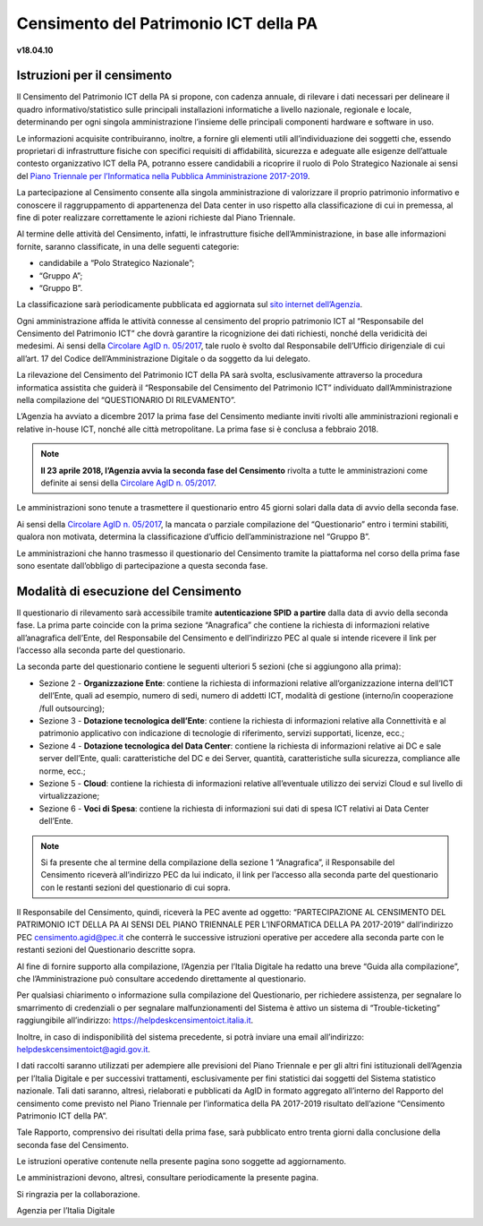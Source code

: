 =======================================
Censimento del Patrimonio ICT della PA
=======================================

**v18.04.10**


Istruzioni per il censimento
============================

Il Censimento del Patrimonio ICT della PA si propone, con cadenza annuale, di
rilevare i dati necessari per delineare il quadro informativo/statistico sulle
principali installazioni informatiche a livello nazionale, regionale e locale,
determinando per ogni singola amministrazione l’insieme delle principali
componenti hardware e software in uso.


Le informazioni acquisite contribuiranno, inoltre, a fornire gli elementi utili
all’individuazione dei soggetti che, essendo proprietari di infrastrutture
fisiche  con specifici requisiti di affidabilità, sicurezza e adeguate alle
esigenze dell’attuale contesto organizzativo ICT della PA, potranno essere
candidabili a ricoprire il ruolo di Polo Strategico Nazionale ai sensi del 
`Piano Triennale per l’Informatica nella Pubblica Amministrazione 2017-2019 <https://pianotriennale-ict.italia.it>`_.


La partecipazione al Censimento consente alla singola amministrazione di
valorizzare il proprio patrimonio informativo e conoscere il raggruppamento di
appartenenza del Data center in uso rispetto alla classificazione di cui in
premessa, al fine di poter realizzare correttamente le azioni richieste dal
Piano Triennale.


Al termine delle attività del Censimento, infatti, le infrastrutture fisiche
dell’Amministrazione, in base alle informazioni fornite, saranno classificate,
in una delle seguenti categorie:


-  candidabile a “Polo Strategico Nazionale”;
-  “Gruppo A”;
-  “Gruppo B”.

La classificazione sarà periodicamente pubblicata ed aggiornata sul `sito
internet dell’Agenzia <http://www.agid.gov.it>`_.

Ogni amministrazione affida le attività connesse al censimento del
proprio patrimonio ICT al “Responsabile del Censimento del Patrimonio
ICT” che dovrà garantire la ricognizione dei dati richiesti, nonché
della veridicità dei medesimi. Ai sensi della `Circolare AgID n. 05/2017 <https://www.censimentoict.italia.it/it/latest/docs/circolari/2017113005.html>`_,
tale ruolo è svolto dal Responsabile dell’Ufficio dirigenziale di cui
all’art. 17 del Codice dell’Amministrazione Digitale o da soggetto da
lui delegato.

La rilevazione del Censimento del Patrimonio ICT della PA sarà svolta,
esclusivamente attraverso la procedura informatica assistita che guiderà
il “Responsabile del Censimento del Patrimonio ICT” individuato
dall’Amministrazione nella compilazione del “QUESTIONARIO DI
RILEVAMENTO”.

L’Agenzia ha avviato a dicembre 2017 la prima fase del Censimento mediante
inviti rivolti alle amministrazioni regionali e relative in-house ICT, nonché
alle città metropolitane. La prima fase si è conclusa a febbraio 2018.

.. note:: **Il 23 aprile 2018, l’Agenzia avvia la seconda fase del Censimento** rivolta a tutte le
   amministrazioni come definite ai sensi della `Circolare AgID n. 05/2017
   <https://www.censimentoict.italia.it/it/latest/docs/circolari/2017113005.html>`_.

Le amministrazioni sono tenute a trasmettere il questionario entro 45 giorni
solari dalla data di avvio della seconda fase.

Ai sensi della `Circolare AgID n. 05/2017
<https://www.censimentoict.italia.it/it/latest/docs/circolari/2017113005.html>`_,
la mancata o parziale compilazione
del “Questionario” entro i termini stabiliti, qualora non motivata, determina
la classificazione d’ufficio dell’amministrazione nel “Gruppo B”.

Le amministrazioni che hanno trasmesso il questionario del Censimento tramite
la piattaforma nel corso della prima fase sono esentate dall’obbligo di
partecipazione a questa seconda fase.

Modalità di esecuzione del Censimento
=====================================

Il questionario di rilevamento sarà accessibile tramite **autenticazione SPID**
**a partire** dalla data di avvio della seconda fase.
La prima parte coincide con la prima sezione “Anagrafica” che contiene la
richiesta di informazioni relative all’anagrafica dell’Ente, del Responsabile
del Censimento e dell’indirizzo PEC al quale si intende ricevere il link per
l’accesso alla seconda parte del questionario.

La seconda parte del questionario contiene le seguenti ulteriori 5 sezioni (che
si aggiungono alla prima):


- Sezione 2 - **Organizzazione Ente**: contiene la richiesta di informazioni
  relative all’organizzazione interna dell’ICT dell’Ente, quali ad esempio,
  numero di sedi, numero di addetti ICT, modalità di gestione (interno/in
  cooperazione /full outsourcing);
- Sezione 3 - **Dotazione tecnologica dell’Ente**: contiene la richiesta di
  informazioni relative alla Connettività e al patrimonio applicativo con
  indicazione di tecnologie di riferimento, servizi supportati, licenze, ecc.;
- Sezione 4 - **Dotazione tecnologica del Data Center**: contiene la richiesta di
  informazioni relative ai DC e sale server dell’Ente, quali: caratteristiche
  del DC e dei Server, quantità, caratteristiche sulla sicurezza, compliance
  alle norme, ecc.;
- Sezione 5 - **Cloud**: contiene la richiesta di informazioni relative
  all’eventuale utilizzo dei servizi Cloud e sul livello di virtualizzazione;
- Sezione 6 - **Voci di Spesa**: contiene la richiesta di informazioni sui dati di
  spesa ICT relativi ai Data Center dell’Ente.


.. note:: Si fa presente che al termine della compilazione della sezione 1
   “Anagrafica”, il Responsabile del Censimento riceverà all’indirizzo PEC da lui
   indicato, il link per l’accesso alla seconda parte del questionario con le
   restanti sezioni del questionario di cui sopra.

Il Responsabile del Censimento, quindi, riceverà la PEC avente ad oggetto:
“PARTECIPAZIONE AL CENSIMENTO DEL PATRIMONIO ICT DELLA PA AI SENSI DEL PIANO
TRIENNALE PER L’INFORMATICA DELLA PA 2017-2019” dall’indirizzo PEC
censimento.agid@pec.it che conterrà le successive istruzioni operative per
accedere alla seconda parte con le restanti sezioni del Questionario descritte
sopra.

Al fine di fornire supporto alla compilazione, l’Agenzia per l’Italia Digitale
ha redatto una breve “Guida alla compilazione”, che l’Amministrazione può
consultare accedendo direttamente al questionario. 

Per qualsiasi chiarimento o informazione sulla compilazione del Questionario,
per richiedere assistenza, per segnalare lo smarrimento di credenziali o per
segnalare malfunzionamenti del Sistema è attivo un sistema di
“Trouble-ticketing” raggiungibile all’indirizzo: `<https://helpdeskcensimentoict.italia.it>`_.

Inoltre, in caso di indisponibilità del sistema precedente, si potrà inviare
una email all’indirizzo: helpdeskcensimentoict@agid.gov.it.

I dati raccolti saranno utilizzati per adempiere alle previsioni del Piano
Triennale e per gli altri fini istituzionali dell’Agenzia per l’Italia Digitale
e per successivi trattamenti, esclusivamente per fini statistici dai soggetti
del Sistema statistico nazionale. Tali dati saranno, altresì, rielaborati e
pubblicati da AgID in formato aggregato all’interno del Rapporto del censimento
come previsto nel Piano Triennale per l’informatica della PA 2017-2019
risultato dell’azione “Censimento Patrimonio ICT della PA”.

Tale Rapporto, comprensivo dei risultati della prima fase, sarà pubblicato
entro trenta giorni dalla conclusione della seconda fase del Censimento.

Le istruzioni operative contenute nella presente pagina sono soggette ad aggiornamento.

Le amministrazioni devono, altresì, consultare periodicamente la presente pagina.

Si ringrazia per la collaborazione.

Agenzia per l’Italia Digitale

